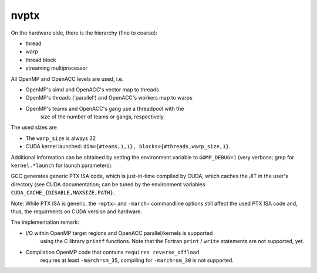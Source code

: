 ..
  Copyright 1988-2022 Free Software Foundation, Inc.
  This is part of the GCC manual.
  For copying conditions, see the copyright.rst file.

.. _nvptx:

nvptx
*****

On the hardware side, there is the hierarchy (fine to coarse):

* thread

* warp

* thread block

* streaming multiprocessor

All OpenMP and OpenACC levels are used, i.e.

* OpenMP's simd and OpenACC's vector map to threads

* OpenMP's threads ('parallel') and OpenACC's workers map to warps

* OpenMP's teams and OpenACC's gang use a threadpool with the
        size of the number of teams or gangs, respectively.

The used sizes are

* The ``warp_size`` is always 32

* CUDA kernel launched: ``dim={#teams,1,1}, blocks={#threads,warp_size,1}``.

Additional information can be obtained by setting the environment variable to
``GOMP_DEBUG=1`` (very verbose; grep for ``kernel.*launch`` for launch
parameters).

GCC generates generic PTX ISA code, which is just-in-time compiled by CUDA,
which caches the JIT in the user's directory (see CUDA documentation; can be
tuned by the environment variables ``CUDA_CACHE_{DISABLE,MAXSIZE,PATH}``.

Note: While PTX ISA is generic, the ``-mptx=`` and ``-march=`` commandline
options still affect the used PTX ISA code and, thus, the requirments on
CUDA version and hardware.

The implementation remark:

* I/O within OpenMP target regions and OpenACC parallel/kernels is supported
        using the C library ``printf`` functions. Note that the Fortran
        ``print`` / ``write`` statements are not supported, yet.

* Compilation OpenMP code that contains ``requires reverse_offload``
        requires at least ``-march=sm_35``, compiling for ``-march=sm_30``
        is not supported.

.. -
   The libgomp ABI
   -